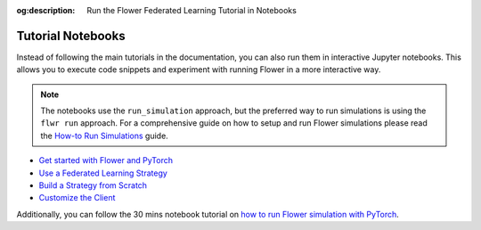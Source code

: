 :og:description: Run the Flower Federated Learning Tutorial in Notebooks
.. meta::
    :description: Run the Flower Federated Learning Tutorial in Notebooks

Tutorial Notebooks
==================

Instead of following the main tutorials in the documentation, you can also run them in
interactive Jupyter notebooks. This allows you to execute code snippets and experiment
with running Flower in a more interactive way.

.. |flower_how_to_run_simulations_link| replace:: How-to Run Simulations

.. _flower_how_to_run_simulations_link: how-to-run-simulations.html

.. note::

    The notebooks use the ``run_simulation`` approach, but the preferred way to run
    simulations is using the ``flwr run`` approach. For a comprehensive guide on how to
    setup and run Flower simulations please read the
    |flower_how_to_run_simulations_link|_ guide.

- `Get started with Flower and PyTorch
  <https://github.com/adap/flower/blob/refactor-get-started-docs/framework/docs/source/notebooks/tutorial-series-get-started-with-flower-pytorch.ipynb>`_
- `Use a Federated Learning Strategy
  <https://github.com/adap/flower/blob/refactor-get-started-docs/framework/docs/source/notebooks/tutorial-series-use-a-federated-learning-strategy-pytorch.ipynb>`_
- `Build a Strategy from Scratch
  <https://github.com/adap/flower/blob/refactor-get-started-docs/framework/docs/source/notebooks/tutorial-series-build-a-strategy-from-scratch-pytorch.ipynb>`_
- `Customize the Client
  <https://github.com/adap/flower/blob/refactor-get-started-docs/framework/docs/source/notebooks/tutorial-series-customize-the-client-pytorch.ipynb>`_

Additionally, you can follow the 30 mins notebook tutorial on `how to run Flower
simulation with PyTorch
<https://github.com/adap/flower/tree/main/examples/flower-in-30-minutes>`_.
